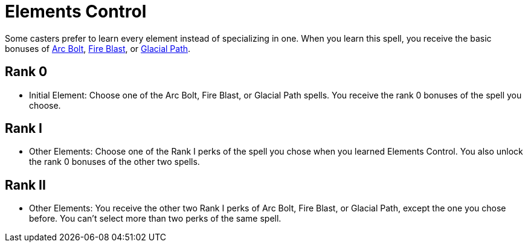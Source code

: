 = Elements Control

Some casters prefer to learn every element instead of specializing in one. When you learn this spell, you receive the basic bonuses of <<arc-bolt, Arc Bolt>>, <<fire-blast, Fire Blast>>, or <<glacial-path, Glacial Path>>.

== Rank 0
- [[initial-element]]Initial Element: Choose one of the Arc Bolt, Fire Blast, or Glacial Path spells. You receive the rank 0 bonuses of the spell you choose.

== Rank I

- [[other-element]]Other Elements: Choose one of the Rank I perks of the spell you chose when you learned Elements Control. You also unlock the rank 0 bonuses of the other two spells.

== Rank II

- Other Elements: You receive the other two Rank I perks of Arc Bolt, Fire Blast, or Glacial Path, except the one you chose before. You can't select more than two perks of the same spell.
